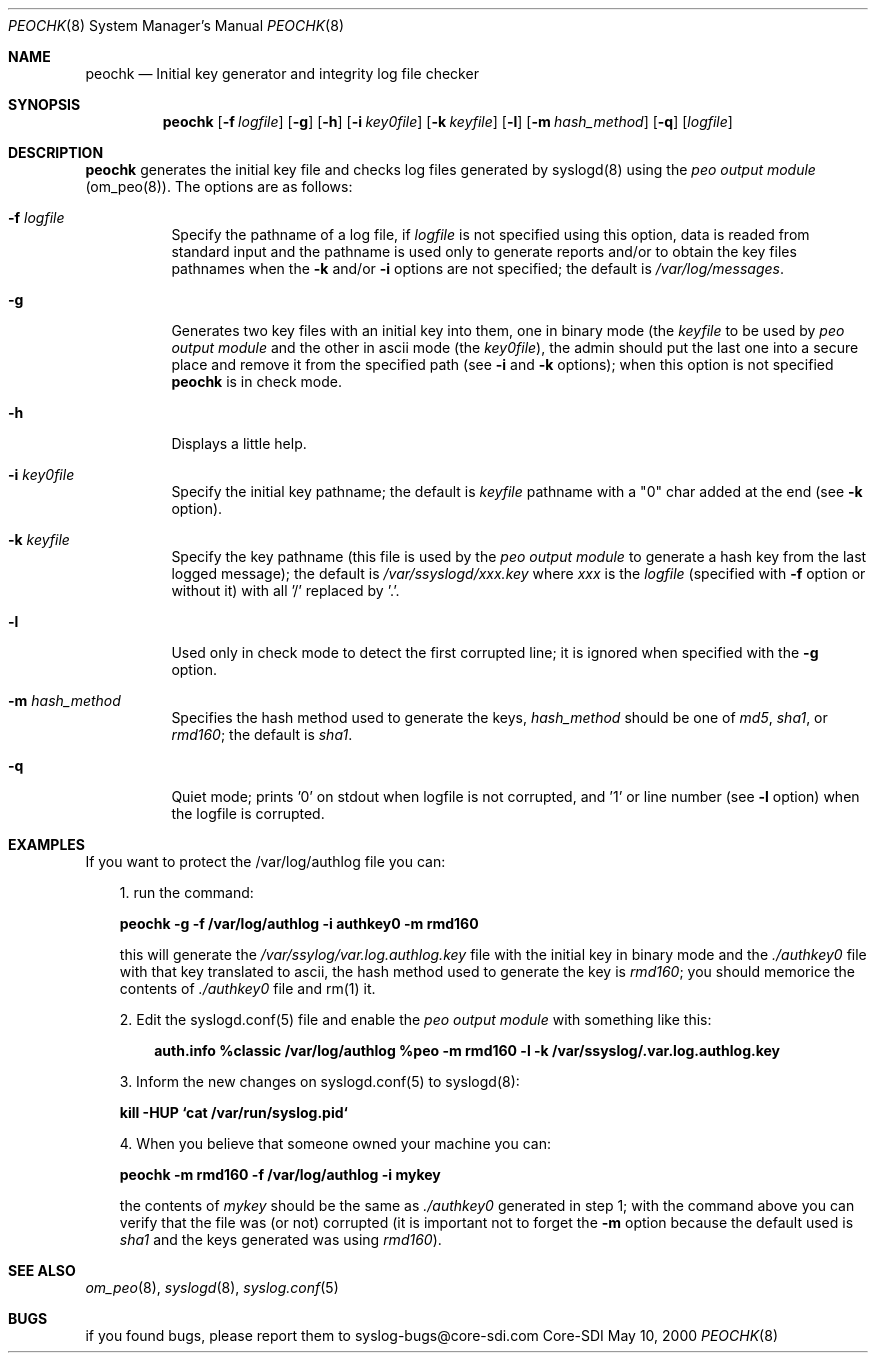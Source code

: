 .\"	$CoreSDI$
.\"
.\" Copyright (c) 2000
.\"	Core-SDI SA. All rights reserved.
.\"
.\" Redistribution and use in source and binary forms, with or without
.\" modification, are permitted provided that the following conditions
.\" are met:
.\" 1. Redistributions of source code must retain the above copyright
.\"    notice, this list of conditions and the following disclaimer.
.\" 2. Redistributions in binary form must reproduce the above copyright
.\"    notice, this list of conditions and the following disclaimer in the
.\"    documentation and/or other materials provided with the distribution.
.\" 3. All advertising materials mentioning features or use of this software
.\"    must display the following acknowledgment:
.\"    This product includes software developed by Core-SDI SA and its
.\"    contributors.
.\" 4. Neither the name of Core-SDI SA nor the names of its contributors
.\"    may be used to endorse or promote products derived from this software
.\"    without specific prior written permission.
.\"
.\" THIS SOFTWARE IS PROVIDED BY THE REGENTS AND CONTRIBUTORS ``AS IS'' AND
.\" ANY EXPRESS OR IMPLIED WARRANTIES, INCLUDING, BUT NOT LIMITED TO, THE
.\" IMPLIED WARRANTIES OF MERCHANTABILITY AND FITNESS FOR A PARTICULAR PURPOSE
.\" ARE DISCLAIMED.  IN NO EVENT SHALL THE REGENTS OR CONTRIBUTORS BE LIABLE
.\" FOR ANY DIRECT, INDIRECT, INCIDENTAL, SPECIAL, EXEMPLARY, OR CONSEQUENTIAL
.\" DAMAGES (INCLUDING, BUT NOT LIMITED TO, PROCUREMENT OF SUBSTITUTE GOODS
.\" OR SERVICES; LOSS OF USE, DATA, OR PROFITS; OR BUSINESS INTERRUPTION)
.\" HOWEVER CAUSED AND ON ANY THEORY OF LIABILITY, WHETHER IN CONTRACT, STRICT
.\" LIABILITY, OR TORT (INCLUDING NEGLIGENCE OR OTHERWISE) ARISING IN ANY WAY
.\" OUT OF THE USE OF THIS SOFTWARE, EVEN IF ADVISED OF THE POSSIBILITY OF
.\" SUCH DAMAGE.
.\"
.ta 3m 3m
.Dd May 10, 2000
.Dt PEOCHK 8
.Os Core-SDI
.Sh NAME
.Nm peochk
.Nd Initial key generator and integrity log file checker
.Sh SYNOPSIS
.Nm peochk
.Op Fl f Ar logfile
.Op Fl g
.Op Fl h
.Op Fl i Ar key0file
.Op Fl k Ar keyfile
.Op Fl l
.Op Fl m Ar hash_method
.Op Fl q
.Op \fIlogfile\fP
.Sh DESCRIPTION
.ad b
.Nm peochk
generates the initial key file and checks log files generated by syslogd(8)
using the \fIpeo output module\fP (om_peo(8)). The options are as follows:
.Bl -tag -width Ds
.It Fl f Ar logfile
Specify the pathname of a log file, if \fIlogfile\fP is not specified
using this option, data is readed from standard input and the pathname is
used only to generate reports and/or to obtain the key files pathnames
when the \fB-k\fP and/or \fB-i\fP options are not specified;
the default is \fI/var/log/messages\fP.
.It Fl g
Generates two key files with an initial key into them, one in binary mode
(the \fIkeyfile\fP to be used by \fIpeo output module\fP
and the other in ascii mode (the \fIkey0file\fP), the admin should put the
last one into a secure place and remove it from the specified path
(see \fB-i\fP and \fB-k\fP options); when this option is not specified
\fBpeochk\fP is in check mode.
.It Fl h
Displays a little help.
.It Fl i Ar key0file
Specify the initial key pathname; the default is
\fIkeyfile\fP pathname with a "0" char added at the end
(see \fB-k\fP option).
.It Fl k Ar keyfile
Specify the key pathname (this file is used by the \fIpeo output module\fP
to generate a hash key from the last logged message);
the default is \fI/var/ssyslogd/xxx.key\fP where \fIxxx\fP is the \fIlogfile\fP
(specified with \fB-f\fP option or without it) with all '/' replaced by '.'.
.It Fl l
Used only in check mode to detect the first corrupted line; it is ignored
when specified with the \fB-g\fP option.
.It Fl m Ar hash_method
Specifies the hash method used to generate the keys, \fIhash_method\fP
should be one of \fImd5\fP, \fIsha1\fP, or \fIrmd160\fP;
the default is \fIsha1\fP.
.It Fl q
Quiet mode; prints '0' on stdout when logfile is not corrupted, and '1' or
line number (see \fB-l\fP option) when the logfile is corrupted.
.El
.Sh EXAMPLES
If you want to protect the /var/log/authlog file you can:
.Pp
.in +3m
.ll -3m
.ad b
1. run the command:
.Pp
	\fBpeochk -g -f /var/log/authlog -i authkey0 -m rmd160\fP
.Pp
this will generate the \fI/var/ssylog/var.log.authlog.key\fP file
with the initial key in binary mode and the \fI./authkey0\fP file with that
key translated to ascii, the hash method used to generate the key is
\fIrmd160\fP; you should memorice the contents of \fI./authkey0\fP file
and rm(1) it.
.Pp
	
.Pp
2. Edit the syslogd.conf(5) file and enable the \fIpeo output
module\fP with something like this:
.Pp
.in +3m
.ll -3m
.ad l
\fBauth.info  %classic /var/log/authlog
%peo -m rmd160 -l -k /var/ssyslog/.var.log.authlog.key\fP
.in -3m
.ll +3m
.Pp
3. Inform the new changes on syslogd.conf(5) to syslogd(8):
.Pp
	\fBkill -HUP `cat /var/run/syslog.pid`\fP
.Pp
4. When you believe that someone owned your machine you can:
.Pp
	\fBpeochk -m rmd160 -f /var/log/authlog -i mykey\fP
.Pp
the contents of \fImykey\fP should be the same as \fI./authkey0\fP
generated in step 1; with the command above you can verify that the
file was (or not) corrupted (it is important not to forget the \fB-m\fP
option because the default used is \fIsha1\fP and the keys generated
was using \fIrmd160\fP).
.in -3m
.ll +3m
.Sh SEE ALSO
.Xr om_peo 8 ,
.Xr syslogd 8 ,
.Xr syslog.conf 5
.Sh BUGS
if you found bugs, please report them to syslog-bugs@core-sdi.com
